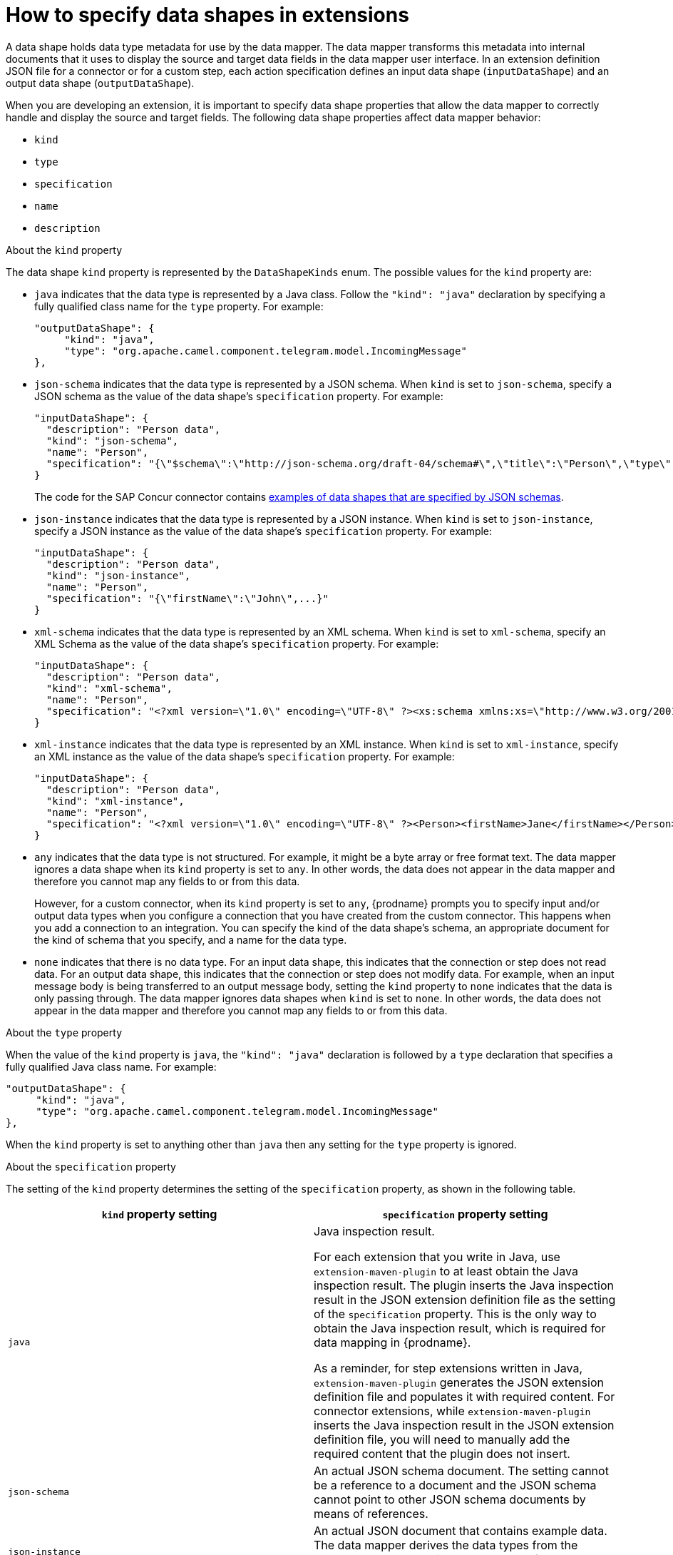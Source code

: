 // This module is included in these assemblies:
// as_developing-extensions.adoc

[id='how-to-specify-data-shapes_{context}']
= How to specify data shapes in extensions

A data shape holds data type metadata for use by the data mapper. 
The data mapper transforms this metadata into internal documents that 
it uses to display the source and target data fields in the data mapper 
user interface. In an extension definition JSON file for a connector or 
for a custom step, each action specification defines an input 
data shape (`inputDataShape`) and an output data shape (`outputDataShape`).

When you are developing an extension, it is important to specify data
shape properties that allow the data mapper to correctly handle and display the
source and target fields. The following data shape properties affect 
data mapper behavior: 

* `kind`
* `type`
* `specification`
* `name`
* `description`

.About the `kind` property
The data shape `kind` property is represented by the `DataShapeKinds` enum. 
The possible values for the `kind` property are: 

* `java` indicates that the data type is represented by a Java class. 
Follow the `"kind": "java"` declaration by specifying a fully qualified
class name for the `type` property. For example: 
+
----
"outputDataShape": {
     "kind": "java",
     "type": "org.apache.camel.component.telegram.model.IncomingMessage"
},
----

* `json-schema` indicates that the data type is represented by a JSON schema. 
When `kind` is set to `json-schema`, specify a JSON schema as the value of
the data shape's `specification` property. For example:
+
----
"inputDataShape": {
  "description": "Person data",
  "kind": "json-schema",
  "name": "Person",
  "specification": "{\"$schema\":\"http://json-schema.org/draft-04/schema#\",\"title\":\"Person\",\"type\":\"object\",\"properties\":{\"firstName\":{...}}}"
}
----
+
The code for the SAP Concur connector contains 
link:https://github.com/syndesisio/syndesis/blob/master/app/connector/concur/src/main/resources/META-INF/syndesis/connector/concur-api.json[examples of data shapes that are specified by JSON schemas]. 

* `json-instance` indicates that the data type is represented by a JSON instance.  
When `kind` is set to `json-instance`, specify a JSON instance as the value of
the data shape's `specification` property. For example:
+
----
"inputDataShape": {
  "description": "Person data",
  "kind": "json-instance",
  "name": "Person",
  "specification": "{\"firstName\":\"John\",...}"
}
----

* `xml-schema` indicates that the data type is represented by an XML schema. 
When `kind` is set to `xml-schema`, specify an XML Schema as the value of
the data shape's `specification` property. For example:
+
----
"inputDataShape": {
  "description": "Person data",
  "kind": "xml-schema",
  "name": "Person",
  "specification": "<?xml version=\"1.0\" encoding=\"UTF-8\" ?><xs:schema xmlns:xs=\"http://www.w3.org/2001/XMLSchema\">...</xs:schema>"
}
----

* `xml-instance` indicates that the data type is represented by an XML instance. 
When `kind` is set to `xml-instance`, specify an XML instance as the value of
the data shape's `specification` property. For example:
+
----
"inputDataShape": {
  "description": "Person data",
  "kind": "xml-instance",
  "name": "Person",
  "specification": "<?xml version=\"1.0\" encoding=\"UTF-8\" ?><Person><firstName>Jane</firstName></Person>"
}
----

* `any` indicates that the data type is not structured. For example, it might
be a byte array or free format text. The data mapper ignores a data shape when
its `kind` property is set to `any`. 
In other words, the data does not appear in the data mapper and therefore 
you cannot map any fields to or from this data.  
+
However, for a custom connector, when its `kind` property is set to `any`, 
{prodname} prompts you to specify input and/or output data types when you 
configure a connection that you have created from the custom connector. 
This happens when you add a connection to an integration. 
You can specify the kind of the data shape’s schema, an appropriate 
document for the kind of schema that you specify, and a name for the data type. 

* `none` indicates that there is no data type. For an input data shape,
this indicates that the connection or step does not read data. For an output data shape,
this indicates that the connection or step does not modify data. For example, when 
an input message body is being transferred to an output message body,
setting the `kind` property to `none` indicates that the data is only passing
through. The data mapper ignores data shapes when `kind` is set to `none`.
In other words, the data does not appear in the data mapper and therefore 
you cannot map any fields to or from this data. 

.About the `type` property
When the value of the `kind` property is `java`, the `"kind": "java"` 
declaration is followed by a `type` declaration that specifies a fully qualified
Java class name. For example: 

----
"outputDataShape": {
     "kind": "java",
     "type": "org.apache.camel.component.telegram.model.IncomingMessage"
},
----

When the `kind` property is set to anything other than `java` then any 
setting for the `type` property is ignored.

.About the `specification` property

The setting of the `kind` property determines the setting of the 
`specification` property, as shown in the following table. 

[cols=2*,options="header"]
|===
|`kind` property setting
|`specification` property setting

|`java`
|Java inspection result. 

For each extension that you write in Java, use `extension-maven-plugin` 
to at least obtain the Java inspection result. The plugin inserts the Java 
inspection result in the JSON extension definition file as the setting 
of the `specification` property. This is the only way to obtain the Java 
inspection result, which is required for data mapping in {prodname}. 

As a reminder, for step extensions written in Java, `extension-maven-plugin` 
generates the JSON extension definition file and populates it with
required content. For connector extensions, while `extension-maven-plugin`
inserts the Java inspection result in the JSON extension definition file, 
you will need to manually 
add the required content that the plugin does not insert. 

|`json-schema`
|An actual JSON schema document. The setting cannot be a reference to a 
document and the JSON schema cannot point to other JSON schema documents 
by means of references. 

|`json-instance`
|An actual JSON document that contains example data. The data mapper 
derives the data types from the example data. The setting cannot be a 
reference to a document.

|`xml-schema`
|An actual XML schema document. The setting cannot be a reference to a 
document and the XML schema cannot point to other XML schema documents 
by means of references.

|`xml-instance`
|An actual 
XML instance document. The setting cannot be a reference to a document.

|`any`
|The `specification` property is not required. Any setting is ignored.

|`none`
|The `specification` property is not required. Any setting is ignored. 

|===

.About the `name` property

The data shape `name` property specifies a human readable name for the
data type. The data mapper displays this name in its user interface
as the label for the data fields. In the following image, 
*Twitter Mention* is an example of where you would see the value of
the `name` property.

image:images/integrating-applications/TwitterMention.png[Name example]

This name also appears in data type indicators in the {prodname} 
flow visualization. 

.About the `description` property

The data shape `description` property specifies text that appears as a 
tooltip when the cursor hovers over the data type name in the data mapper
user interface. 

